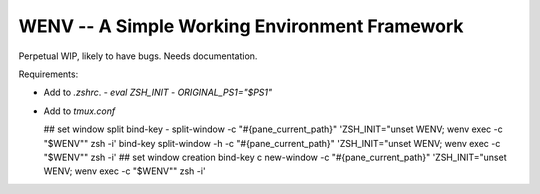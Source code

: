 WENV -- A Simple Working Environment Framework
==============================================

Perpetual WIP, likely to have bugs. Needs documentation.

Requirements:

-   Add to `.zshrc`.
    -   `eval ZSH_INIT`
    -   `ORIGINAL_PS1="$PS1"`
-   Add to `tmux.conf`

    ## set window split
    bind-key - split-window -c "#{pane_current_path}" 'ZSH_INIT="unset WENV; wenv exec -c \"$WENV\"" zsh -i'
    bind-key \ split-window -h -c "#{pane_current_path}" 'ZSH_INIT="unset WENV; wenv exec -c \"$WENV\"" zsh -i'
    ## set window creation
    bind-key c new-window -c "#{pane_current_path}" 'ZSH_INIT="unset WENV; wenv exec -c \"$WENV\"" zsh -i'
